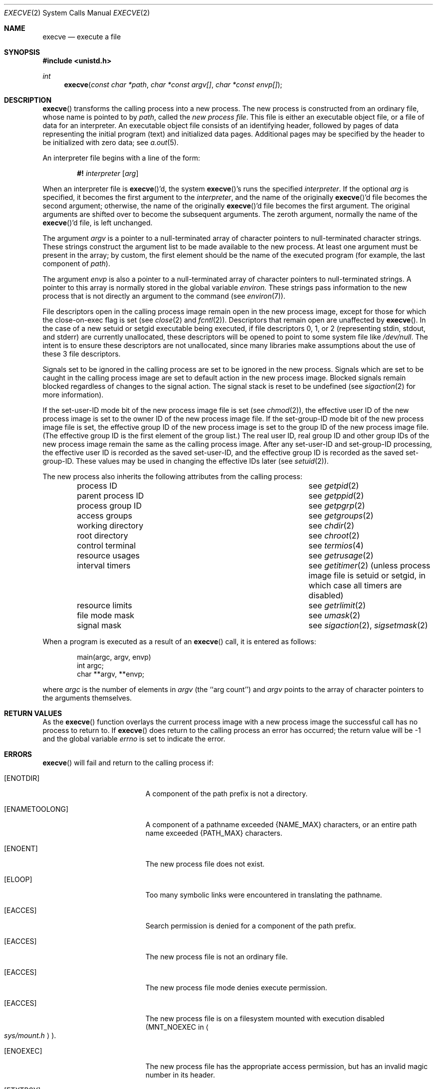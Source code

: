 .\"	$OpenBSD: execve.2,v 1.5 1998/07/06 18:27:16 deraadt Exp $
.\"	$NetBSD: execve.2,v 1.9 1995/02/27 12:32:25 cgd Exp $
.\"
.\" Copyright (c) 1980, 1991, 1993
.\"	The Regents of the University of California.  All rights reserved.
.\"
.\" Redistribution and use in source and binary forms, with or without
.\" modification, are permitted provided that the following conditions
.\" are met:
.\" 1. Redistributions of source code must retain the above copyright
.\"    notice, this list of conditions and the following disclaimer.
.\" 2. Redistributions in binary form must reproduce the above copyright
.\"    notice, this list of conditions and the following disclaimer in the
.\"    documentation and/or other materials provided with the distribution.
.\" 3. All advertising materials mentioning features or use of this software
.\"    must display the following acknowledgement:
.\"	This product includes software developed by the University of
.\"	California, Berkeley and its contributors.
.\" 4. Neither the name of the University nor the names of its contributors
.\"    may be used to endorse or promote products derived from this software
.\"    without specific prior written permission.
.\"
.\" THIS SOFTWARE IS PROVIDED BY THE REGENTS AND CONTRIBUTORS ``AS IS'' AND
.\" ANY EXPRESS OR IMPLIED WARRANTIES, INCLUDING, BUT NOT LIMITED TO, THE
.\" IMPLIED WARRANTIES OF MERCHANTABILITY AND FITNESS FOR A PARTICULAR PURPOSE
.\" ARE DISCLAIMED.  IN NO EVENT SHALL THE REGENTS OR CONTRIBUTORS BE LIABLE
.\" FOR ANY DIRECT, INDIRECT, INCIDENTAL, SPECIAL, EXEMPLARY, OR CONSEQUENTIAL
.\" DAMAGES (INCLUDING, BUT NOT LIMITED TO, PROCUREMENT OF SUBSTITUTE GOODS
.\" OR SERVICES; LOSS OF USE, DATA, OR PROFITS; OR BUSINESS INTERRUPTION)
.\" HOWEVER CAUSED AND ON ANY THEORY OF LIABILITY, WHETHER IN CONTRACT, STRICT
.\" LIABILITY, OR TORT (INCLUDING NEGLIGENCE OR OTHERWISE) ARISING IN ANY WAY
.\" OUT OF THE USE OF THIS SOFTWARE, EVEN IF ADVISED OF THE POSSIBILITY OF
.\" SUCH DAMAGE.
.\"
.\"     @(#)execve.2	8.3 (Berkeley) 1/24/94
.\"
.Dd January 24, 1994
.Dt EXECVE 2
.Os BSD 4
.Sh NAME
.Nm execve
.Nd execute a file
.Sh SYNOPSIS
.Fd #include <unistd.h>
.Ft int
.Fn execve "const char *path" "char *const argv[]" "char *const envp[]"
.Sh DESCRIPTION
.Fn execve
transforms the calling process into a new process.
The new process is constructed from an ordinary file,
whose name is pointed to by
.Fa path ,
called the
.Em new process file .
This file is either an executable object file,
or a file of data for an interpreter.
An executable object file consists of an identifying header,
followed by pages of data representing the initial program (text)
and initialized data pages.  Additional pages may be specified
by the header to be initialized with zero data;  see
.Xr a.out 5 .
.Pp
An interpreter file begins with a line of the form:
.Pp
.Bd -filled -offset indent -compact
.Sy \&#!
.Em interpreter
.Bq Em arg
.Ed
.Pp
When an interpreter file is
.Fn execve Ap d ,
the system
.Fn execve Ap s
runs the specified
.Em interpreter .
If the optional
.Em arg
is specified, it becomes the first argument to the
.Em interpreter ,
and the name of the originally
.Fn execve Ap d
file becomes the second argument;
otherwise, the name of the originally
.Fn execve Ap d
file becomes the first argument.  The original arguments are shifted over to
become the subsequent arguments.  The zeroth argument, normally the name of the
.Fn execve Ap d
file, is left unchanged.
.Pp
The argument
.Fa argv
is a pointer to a null-terminated array of
character pointers to null-terminated character strings.
These strings construct the argument list to be made available to the new
process.  At least one argument must be present in
the array; by custom, the first element should be
the name of the executed program (for example, the last component of
.Fa path ) .
.Pp
The argument
.Fa envp
is also a pointer to a null-terminated array of
character pointers to null-terminated strings.
A pointer to this array is normally stored in the global variable
.Va environ.
These strings pass information to the
new process that is not directly an argument to the command (see
.Xr environ 7 ) .
.Pp
File descriptors open in the calling process image remain open in
the new process image, except for those for which the close-on-exec
flag is set (see
.Xr close 2
and
.Xr fcntl 2 ) .
Descriptors that remain open are unaffected by
.Fn execve .
In the case of a new setuid or setgid executable being executed, if
file descriptors 0, 1, or 2 (representing stdin, stdout, and stderr)
are currently unallocated, these descriptors will be opened to point to
some system file like
.Pa /dev/null .
The intent is to ensure these descriptors are not unallocated, since
many libraries make assumptions about the use of these 3 file descriptors.
.Pp
Signals set to be ignored in the calling process are set to be ignored in
the
new process. Signals which are set to be caught in the calling process image
are set to default action in the new process image.
Blocked signals remain blocked regardless of changes to the signal action.
The signal stack is reset to be undefined (see
.Xr sigaction 2
for more information).
.Pp
If the set-user-ID mode bit of the new process image file is set
(see
.Xr chmod 2 ) ,
the effective user ID of the new process image is set to the owner ID
of the new process image file.
If the set-group-ID mode bit of the new process image file is set,
the effective group ID of the new process image is set to the group ID
of the new process image file.
(The effective group ID is the first element of the group list.)
The real user ID, real group ID and
other group IDs of the new process image remain the same as the calling
process image.
After any set-user-ID and set-group-ID processing,
the effective user ID is recorded as the saved set-user-ID,
and the effective group ID is recorded as the saved set-group-ID.
These values may be used in changing the effective IDs later (see
.Xr setuid 2 ) .
.Pp
The new process also inherits the following attributes from
the calling process:
.Pp
.Bl -column parent_process_ID -offset indent -compact
.It process ID Ta see Xr getpid 2
.It parent process ID Ta see Xr getppid 2
.It process group ID Ta see Xr getpgrp 2
.It access groups Ta see Xr getgroups 2
.It working directory Ta see Xr chdir 2
.It root directory Ta see Xr chroot 2
.It control terminal Ta see Xr termios 4
.It resource usages Ta see Xr getrusage 2
.It interval timers Ta see Xr getitimer 2
(unless process image file is setuid or setgid,
in which case all timers are disabled)
.It resource limits Ta see Xr getrlimit 2
.It file mode mask Ta see Xr umask 2
.It signal mask Ta see Xr sigaction 2 ,
.Xr sigsetmask 2
.El
.Pp
When a program is executed as a result of an
.Fn execve
call, it is entered as follows:
.Bd -literal -offset indent
main(argc, argv, envp)
int argc;
char **argv, **envp;
.Ed
.Pp
where
.Fa argc
is the number of elements in
.Fa argv
(the ``arg count'')
and
.Fa argv
points to the array of character pointers
to the arguments themselves.
.Sh RETURN VALUES
As the
.Fn execve
function overlays the current process image 
with a new process image the successful call
has no process to return to.
If
.Fn execve
does return to the calling process an error has occurred; the
return value will be -1 and the global variable
.Va errno
is set to indicate the error.
.Sh ERRORS
.Fn execve
will fail and return to the calling process if:
.Bl -tag -width Er
.It Bq Er ENOTDIR
A component of the path prefix is not a directory.
.It Bq Er ENAMETOOLONG
A component of a pathname exceeded 
.Dv {NAME_MAX}
characters, or an entire path name exceeded 
.Dv {PATH_MAX}
characters.
.It Bq Er ENOENT
The new process file does not exist.
.It Bq Er ELOOP
Too many symbolic links were encountered in translating the pathname.
.It Bq Er EACCES
Search permission is denied for a component of the path prefix.
.It Bq Er EACCES
The new process file is not an ordinary file.
.It Bq Er EACCES
The new process file mode denies execute permission.
.It Bq Er EACCES
The new process file is on a filesystem mounted with execution
disabled
.Pf ( Dv MNT_NOEXEC
in
.Ao Pa sys/mount.h Ac ) .
.It Bq Er ENOEXEC
The new process file has the appropriate access
permission, but has an invalid magic number in its header.
.It Bq Er ETXTBSY
The new process file is a pure procedure (shared text)
file that is currently open for writing or reading by some process.
.It Bq Er ENOMEM
The new process requires more virtual memory than
is allowed by the imposed maximum
.Pq Xr getrlimit 2 .
.It Bq Er E2BIG
The number of bytes in the new process's argument list
is larger than the system-imposed limit.
The limit in the system as released is 20480 bytes
.Pf ( Dv NCARGS
in
.Ao Pa sys/param.h Ac ) .
.It Bq Er EFAULT
The new process file is not as long as indicated by
the size values in its header.
.It Bq Er EFAULT
.Fa path ,
.Fa argv ,
or
.Fa envp
point
to an illegal address.
.It Bq Er EIO
An I/O error occurred while reading from the file system.
.El
.Sh CAVEAT
If a program is
.Em setuid
to a non-super-user, but is executed when
the real
.Em uid
is ``root'', then the program has some of the powers
of a super-user as well.
.Sh SEE ALSO
.Xr _exit 2 ,
.Xr exit 3 ,
.Xr fork 2 ,
.Xr execl 3 ,
.Xr environ 7
.Sh HISTORY
The
.Fn execve
function call appeared in
.Bx 4.2 .
